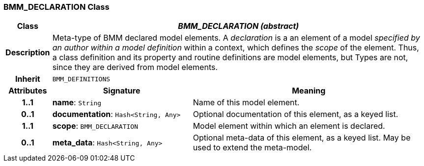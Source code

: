 === BMM_DECLARATION Class

[cols="^1,3,5"]
|===
h|*Class*
2+^h|*_BMM_DECLARATION (abstract)_*

h|*Description*
2+a|Meta-type of BMM declared model elements. A _declaration_ is a an element of a model _specified by an author within a model definition_ within a context, which defines the _scope_ of the element. Thus, a class definition and its property and routine definitions are model elements, but Types are not, since they are derived from model elements.

h|*Inherit*
2+|`BMM_DEFINITIONS`

h|*Attributes*
^h|*Signature*
^h|*Meaning*

h|*1..1*
|*name*: `String`
a|Name of this model element.

h|*0..1*
|*documentation*: `Hash<String, Any>`
a|Optional documentation of this element, as a keyed list.

h|*1..1*
|*scope*: `BMM_DECLARATION`
a|Model element within which an element is declared.

h|*0..1*
|*meta_data*: `Hash<String, Any>`
a|Optional meta-data of this element, as a keyed list. May be used to extend the meta-model.
|===
